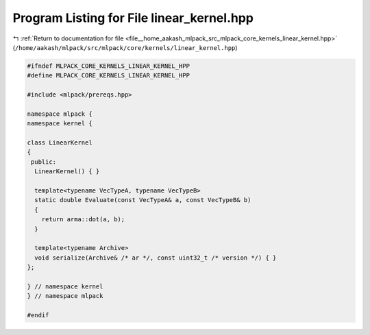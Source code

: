 
.. _program_listing_file__home_aakash_mlpack_src_mlpack_core_kernels_linear_kernel.hpp:

Program Listing for File linear_kernel.hpp
==========================================

|exhale_lsh| :ref:`Return to documentation for file <file__home_aakash_mlpack_src_mlpack_core_kernels_linear_kernel.hpp>` (``/home/aakash/mlpack/src/mlpack/core/kernels/linear_kernel.hpp``)

.. |exhale_lsh| unicode:: U+021B0 .. UPWARDS ARROW WITH TIP LEFTWARDS

.. code-block:: cpp

   
   #ifndef MLPACK_CORE_KERNELS_LINEAR_KERNEL_HPP
   #define MLPACK_CORE_KERNELS_LINEAR_KERNEL_HPP
   
   #include <mlpack/prereqs.hpp>
   
   namespace mlpack {
   namespace kernel {
   
   class LinearKernel
   {
    public:
     LinearKernel() { }
   
     template<typename VecTypeA, typename VecTypeB>
     static double Evaluate(const VecTypeA& a, const VecTypeB& b)
     {
       return arma::dot(a, b);
     }
   
     template<typename Archive>
     void serialize(Archive& /* ar */, const uint32_t /* version */) { }
   };
   
   } // namespace kernel
   } // namespace mlpack
   
   #endif
